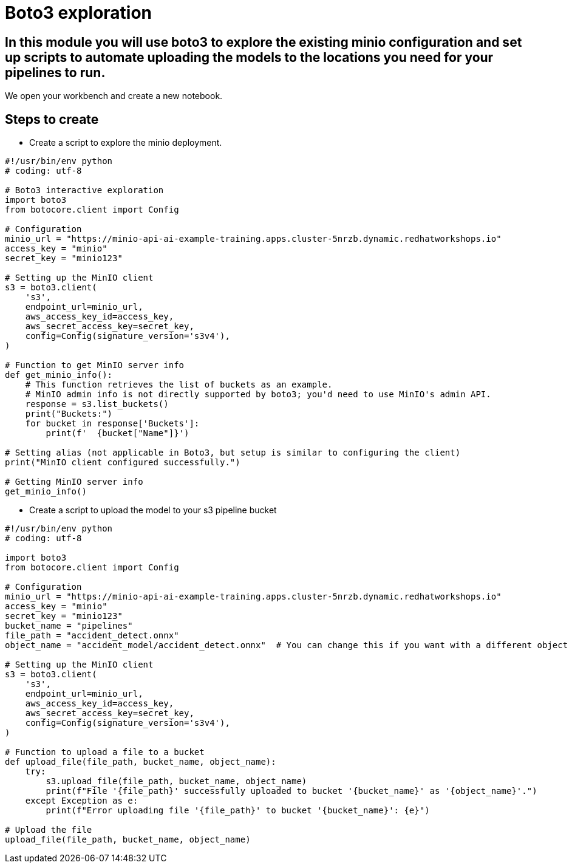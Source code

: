 # Boto3 exploration

## In this module you will use boto3 to explore the existing minio configuration and set up scripts to automate uploading the models to the locations you need for your pipelines to run. 

We open your workbench and create a new notebook.   

## Steps to create  

* Create a script to explore the minio deployment. 

[source, python]
----
#!/usr/bin/env python
# coding: utf-8

# Boto3 interactive exploration
import boto3
from botocore.client import Config

# Configuration
minio_url = "https://minio-api-ai-example-training.apps.cluster-5nrzb.dynamic.redhatworkshops.io"
access_key = "minio"
secret_key = "minio123"

# Setting up the MinIO client
s3 = boto3.client(
    's3',
    endpoint_url=minio_url,
    aws_access_key_id=access_key,
    aws_secret_access_key=secret_key,
    config=Config(signature_version='s3v4'),
)

# Function to get MinIO server info
def get_minio_info():
    # This function retrieves the list of buckets as an example. 
    # MinIO admin info is not directly supported by boto3; you'd need to use MinIO's admin API.
    response = s3.list_buckets()
    print("Buckets:")
    for bucket in response['Buckets']:
        print(f'  {bucket["Name"]}')

# Setting alias (not applicable in Boto3, but setup is similar to configuring the client)
print("MinIO client configured successfully.")

# Getting MinIO server info
get_minio_info()
----

* Create a script to upload the model to your s3 pipeline bucket

[source,python]
----
#!/usr/bin/env python
# coding: utf-8

import boto3
from botocore.client import Config

# Configuration
minio_url = "https://minio-api-ai-example-training.apps.cluster-5nrzb.dynamic.redhatworkshops.io"
access_key = "minio"
secret_key = "minio123"
bucket_name = "pipelines"
file_path = "accident_detect.onnx"
object_name = "accident_model/accident_detect.onnx"  # You can change this if you want with a different object name and a folder name

# Setting up the MinIO client
s3 = boto3.client(
    's3',
    endpoint_url=minio_url,
    aws_access_key_id=access_key,
    aws_secret_access_key=secret_key,
    config=Config(signature_version='s3v4'),
)

# Function to upload a file to a bucket
def upload_file(file_path, bucket_name, object_name):
    try:
        s3.upload_file(file_path, bucket_name, object_name)
        print(f"File '{file_path}' successfully uploaded to bucket '{bucket_name}' as '{object_name}'.")
    except Exception as e:
        print(f"Error uploading file '{file_path}' to bucket '{bucket_name}': {e}")

# Upload the file
upload_file(file_path, bucket_name, object_name)
----






